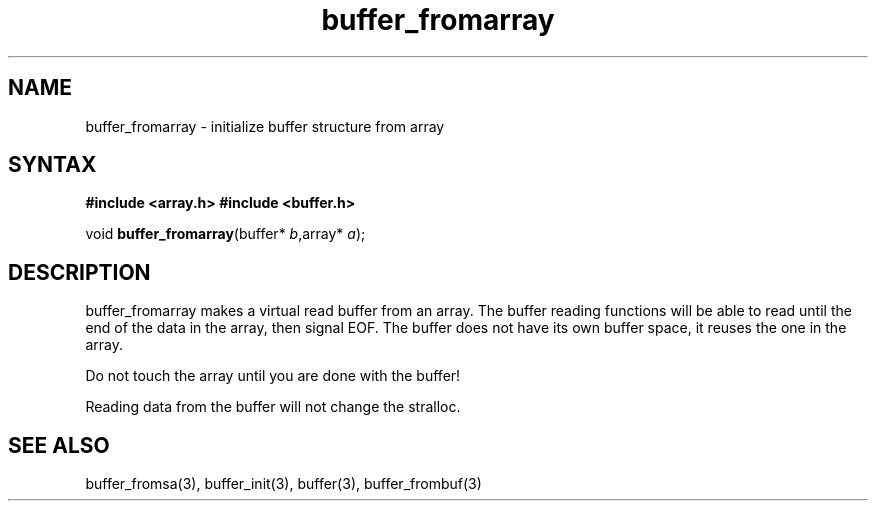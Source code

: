 .TH buffer_fromarray 3
.SH NAME
buffer_fromarray \- initialize buffer structure from array
.SH SYNTAX
.B #include <array.h>
.B #include <buffer.h>

void \fBbuffer_fromarray\fR(buffer* \fIb\fR,array* \fIa\fR);
.SH DESCRIPTION
buffer_fromarray makes a virtual read buffer from an array.  The buffer
reading functions will be able to read until the end of the data in the
array, then signal EOF.  The buffer does not have its own buffer
space, it reuses the one in the array.

Do not touch the array until you are done with the buffer!

Reading data from the buffer will not change the stralloc.
.SH "SEE ALSO"
buffer_fromsa(3), buffer_init(3), buffer(3), buffer_frombuf(3)
